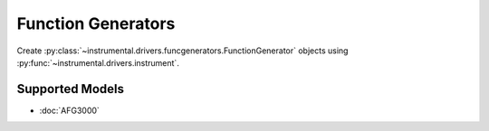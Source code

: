 Function Generators
===================

Create :py:class:`~instrumental.drivers.funcgenerators.FunctionGenerator` objects using :py:func:`~instrumental.drivers.instrument`.


Supported Models
----------------

* :doc:`AFG3000`
